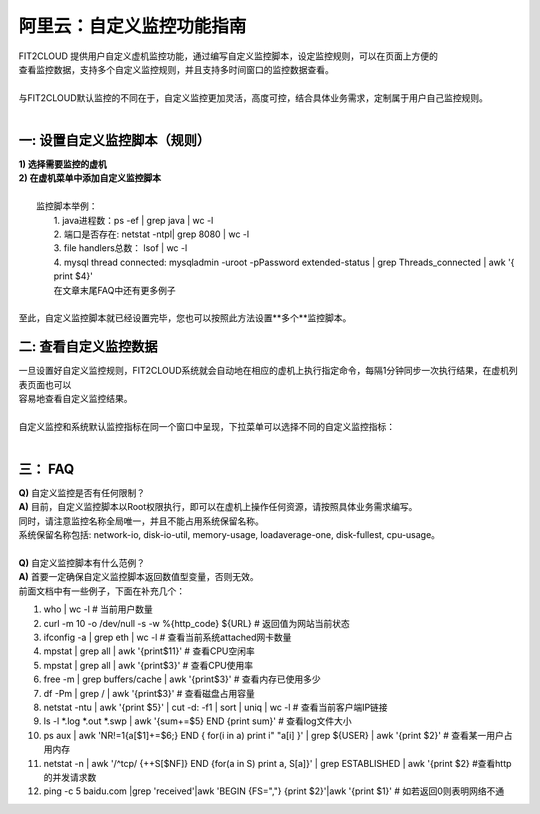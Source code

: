 阿里云：自定义监控功能指南
====================================
| FIT2CLOUD 提供用户自定义虚机监控功能，通过编写自定义监控脚本，设定监控规则，可以在页面上方便的
| 查看监控数据，支持多个自定义监控规则，并且支持多时间窗口的监控数据查看。
|
| 与FIT2CLOUD默认监控的不同在于，自定义监控更加灵活，高度可控，结合具体业务需求，定制属于用户自己监控规则。
|
一: 设置自定义监控脚本（规则）
-------------------------------------
|  **1) 选择需要监控的虚机**

.. image:: _static/custom_monitoring/monitor-config.png

|  **2) 在虚机菜单中添加自定义监控脚本**

.. image:: _static/custom_monitoring/new-monitor-plan.png

|
|  监控脚本举例：
|    1. java进程数：ps -ef | grep java | wc -l
|    2. 端口是否存在: netstat -ntpl| grep 8080 | wc -l
|    3. file handlers总数： lsof | wc -l
|    4. mysql thread connected: mysqladmin -uroot -pPassword extended-status | grep Threads_connected | awk '{ print $4}'
|    在文章末尾FAQ中还有更多例子
|
| 至此，自定义监控脚本就已经设置完毕，您也可以按照此方法设置**多个**监控脚本。

二: 查看自定义监控数据
-------------------------------------
| 一旦设置好自定义监控规则，FIT2CLOUD系统就会自动地在相应的虚机上执行指定命令，每隔1分钟同步一次执行结果，在虚机列表页面也可以
| 容易地查看自定义监控结果。

.. image:: _static/custom_monitoring/view-metric.png
|
| 自定义监控和系统默认监控指标在同一个窗口中呈现，下拉菜单可以选择不同的自定义监控指标：
|
.. image:: _static/custom_monitoring/custom_metrics.png


三： FAQ
------------------------------------
| **Q)** 自定义监控是否有任何限制？
| **A)** 目前，自定义监控脚本以Root权限执行，即可以在虚机上操作任何资源，请按照具体业务需求编写。
| 同时，请注意监控名称全局唯一，并且不能占用系统保留名称。
| 系统保留名称包括: network-io, disk-io-util, memory-usage, loadaverage-one, disk-fullest, cpu-usage。
| 
| **Q)** 自定义监控脚本有什么范例？
| **A)** 首要一定确保自定义监控脚本返回数值型变量，否则无效。
| 前面文档中有一些例子，下面在补充几个：

1. who | wc -l                                                                            # 当前用户数量
2. curl -m 10 -o /dev/null -s -w %{http_code} ${URL}                                      # 返回值为网站当前状态
3. ifconfig -a | grep eth | wc -l                                                         # 查看当前系统attached网卡数量
4. mpstat | grep all | awk '{print$11}'                                                   # 查看CPU空闲率
5. mpstat | grep all | awk '{print$3}'                                                    # 查看CPU使用率
6. free -m | grep buffers/cache | awk '{print$3}'                                         # 查看内存已使用多少
7. df -Pm | grep / | awk '{print$3}'                                                      # 查看磁盘占用容量
8. netstat -ntu | awk '{print $5}' | cut -d: -f1 | sort | uniq | wc -l                    # 查看当前客户端IP链接
9. ls -l  *.log *.out *.swp | awk '{sum+=$5} END {print sum}'                             # 查看log文件大小
10. ps aux | awk 'NR!=1{a[$1]+=$6;} END { for(i in a) print i" "a[i] }' | grep ${USER} | awk '{print $2}'  # 查看某一用户占用内存
11. netstat -n | awk '/^tcp/ {++S[$NF]} END {for(a in S) print a, S[a]}' | grep ESTABLISHED | awk '{print $2}  #查看http的并发请求数
12. ping -c 5 baidu.com |grep 'received'|awk 'BEGIN {FS=","} {print $2}'|awk '{print $1}' # 如若返回0则表明网络不通
